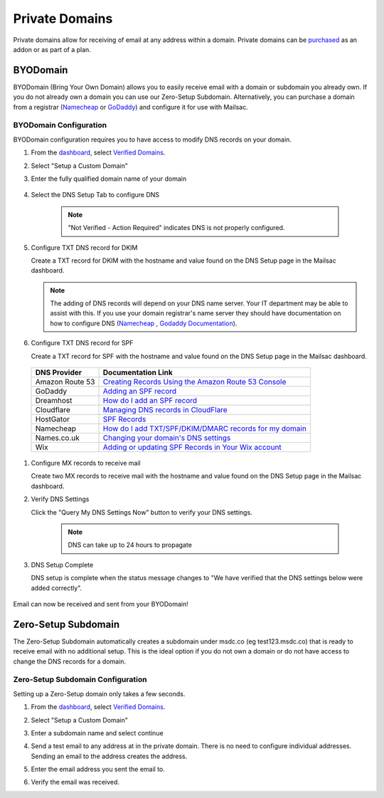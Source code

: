 .. _doc_privatedomains:

===============
Private Domains
===============

Private domains allow for receiving of email at any address within a
domain. Private domains can be `purchased <https://mailsac.com/pricing>`_ as
an addon or as part of a plan.

.. _section_byod_configuration:

BYODomain
---------

BYODomain (Bring Your Own Domain) allows you to easily receive email with a
domain or subdomain you already own. If you do not already own a domain you can
use our Zero-Setup Subdomain. Alternatively, you can purchase a domain from a
registrar (`Namecheap <https://namecheap.com>`_ or
`GoDaddy <https://godaddy.com>`_) and configure it for use with Mailsac.

BYODomain Configuration
=======================

BYODomain configuration requires you to have access to modify DNS records on
your domain.

#. From the `dashboard <https://mailsac.com/dashboard>`_, select `Verified
   Domains <https://mailsac.com/domains>`_.

   .. image:: verified_domains.png
      :width: 250px
      :align: center

#. Select "Setup a Custom Domain"

   .. image:: setup_custom_domain.png
      :width: 600px
      :align: center

#. Enter the fully qualified domain name of your domain

    .. image:: byod_enter_fqdn.png
       :width: 600px
       :align: center

#. Select the DNS Setup Tab to configure DNS

    .. image:: byod_select_dns.png
        :width: 600px
        :align: center

    .. note:: "Not Verified - Action Required" indicates DNS is not properly
               configured.

#. Configure TXT DNS record for DKIM

   Create a TXT record for DKIM with the hostname and value found on the DNS
   Setup page
   in the Mailsac dashboard.

   .. image:: byod_dkim.png
      :width: 600px
      :align: center

   .. note:: The adding of DNS records will depend on your DNS name server.
      Your IT department may be able to assist with this. If you use your domain
      registrar's name server they should have documentation on how to configure
      DNS (`Namecheap <https://www.namecheap.com/support/knowledgebase/article.aspx/317/2237/how-do-i-add-txtspfdkimdmarc-records-for-my-domain>`_
      , `Godaddy Documentation <https://www.godaddy.com/help/add-a-txt-record-19232>`_).

#. Configure TXT DNS record for SPF

   Create a TXT record for SPF with the hostname and value found on the DNS
   Setup page in the Mailsac dashboard.

   .. image:: byod_spf.png
      :width: 600px
      :align: center

  =============== ==================
  DNS Provider    Documentation Link
  =============== ==================
  Amazon Route 53 `Creating Records Using the Amazon Route 53 Console <https://docs.aws.amazon.com/Route53/latest/DeveloperGuide/resource-record-sets-creating.html>`_
  GoDaddy         `Adding an SPF record <https://www.godaddy.com/help/add-an-spf-record-19218>`_
  Dreamhost       `How do I add an SPF record <https://help.dreamhost.com/hc/en-us/articles/216106197-How-do-I-add-an-SPF-record->`_
  Cloudflare      `Managing DNS records in CloudFlare <https://support.cloudflare.com/hc/en-us/articles/360019093151>`_
  HostGator       `SPF Records <https://www.hostgator.com/help/article/spf-records>`_
  Namecheap       `How do I add TXT/SPF/DKIM/DMARC records for my domain <https://www.namecheap.com/support/knowledgebase/article.aspx/317/2237/how-do-i-add-txtspfdkimdmarc-records-for-my-domain>`_
  Names.co.uk     `Changing your domain's DNS settings <https://www.names.co.uk/support/1156-changing_your_domains_dns_settings.html>`_
  Wix             `Adding or updating SPF Records in Your Wix account <https://support.wix.com/en/article/adding-or-updating-spf-records-in-your-wix-account>`_
  =============== ==================

#. Configure MX records to receive mail

   Create two MX records to receive mail with the hostname and value found on
   the DNS Setup page in the Mailsac dashboard.

   .. image:: byod_mx.png
      :width: 600px
      :align: center

#. Verify DNS Settings

   Click the "Query My DNS Settings Now" button to verify your DNS settings.

    .. image:: check_dns.png
       :width: 600px
       :align: center

    .. note:: DNS can take up to 24 hours to propagate

#. DNS Setup Complete

   DNS setup is complete when the status message changes to "We have verified
   that the DNS settings below were added correctly".

    .. image:: byod_dns_verified.png
       :width: 600px
       :align: center

Email can now be received and sent from your BYODomain!

Zero-Setup Subdomain
--------------------

The Zero-Setup Subdomain automatically creates a subdomain under msdc.co (eg
test123.msdc.co) that is ready to receive email with no additional setup. This
is the ideal option if you do not own a domain or do not have access to change
the DNS records for a domain.

Zero-Setup Subdomain Configuration
==================================

Setting up a Zero-Setup domain only takes a few seconds.

#. From the `dashboard <https://mailsac.com/dashboard>`_, select `Verified
   Domains <https://mailsac.com/domains>`_.

   .. image:: verified_domains.png
      :scale: 50%
      :align: center

#. Select "Setup a Custom Domain"

   .. image:: setup_custom_domain.png
      :width: 600px
      :align: center

#. Enter a subdomain name and select continue

   .. image:: enter_domain_name.png
      :width: 600px
      :align: center

#. Send a test email to any address at in the private domain. There is no
   need to configure individual addresses. Sending an email to the address
   creates the address.

#. Enter the email address you sent the email to.

   .. image:: check_mail.png
      :scale: 50%
      :align: center

#. Verify the email was received.

   .. image:: verified_mail.png
      :width: 600px
      :align: center
